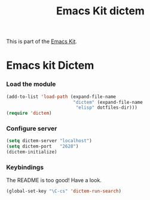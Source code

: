 #+TITLE: Emacs Kit dictem
#+OPTIONS: toc:nil num:nil ^:nil

This is part of the [[file:emacs-kit.org][Emacs Kit]].

* Emacs kit Dictem

*** Load the module
#+begin_src emacs-lisp
  (add-to-list 'load-path (expand-file-name 
                           "dictem" (expand-file-name
			                "elisp" dotfiles-dir)))
  (require 'dictem)
#+end_src

*** Configure server
#+begin_src emacs-lisp
(setq dictem-server "localhost")
(setq dictem-port   "2628")
(dictem-initialize)
#+end_src

*** Keybindings
The README is too good! Have a look. 
#+begin_src emacs-lisp
(global-set-key "\C-cs" 'dictem-run-search)
#+end_src
